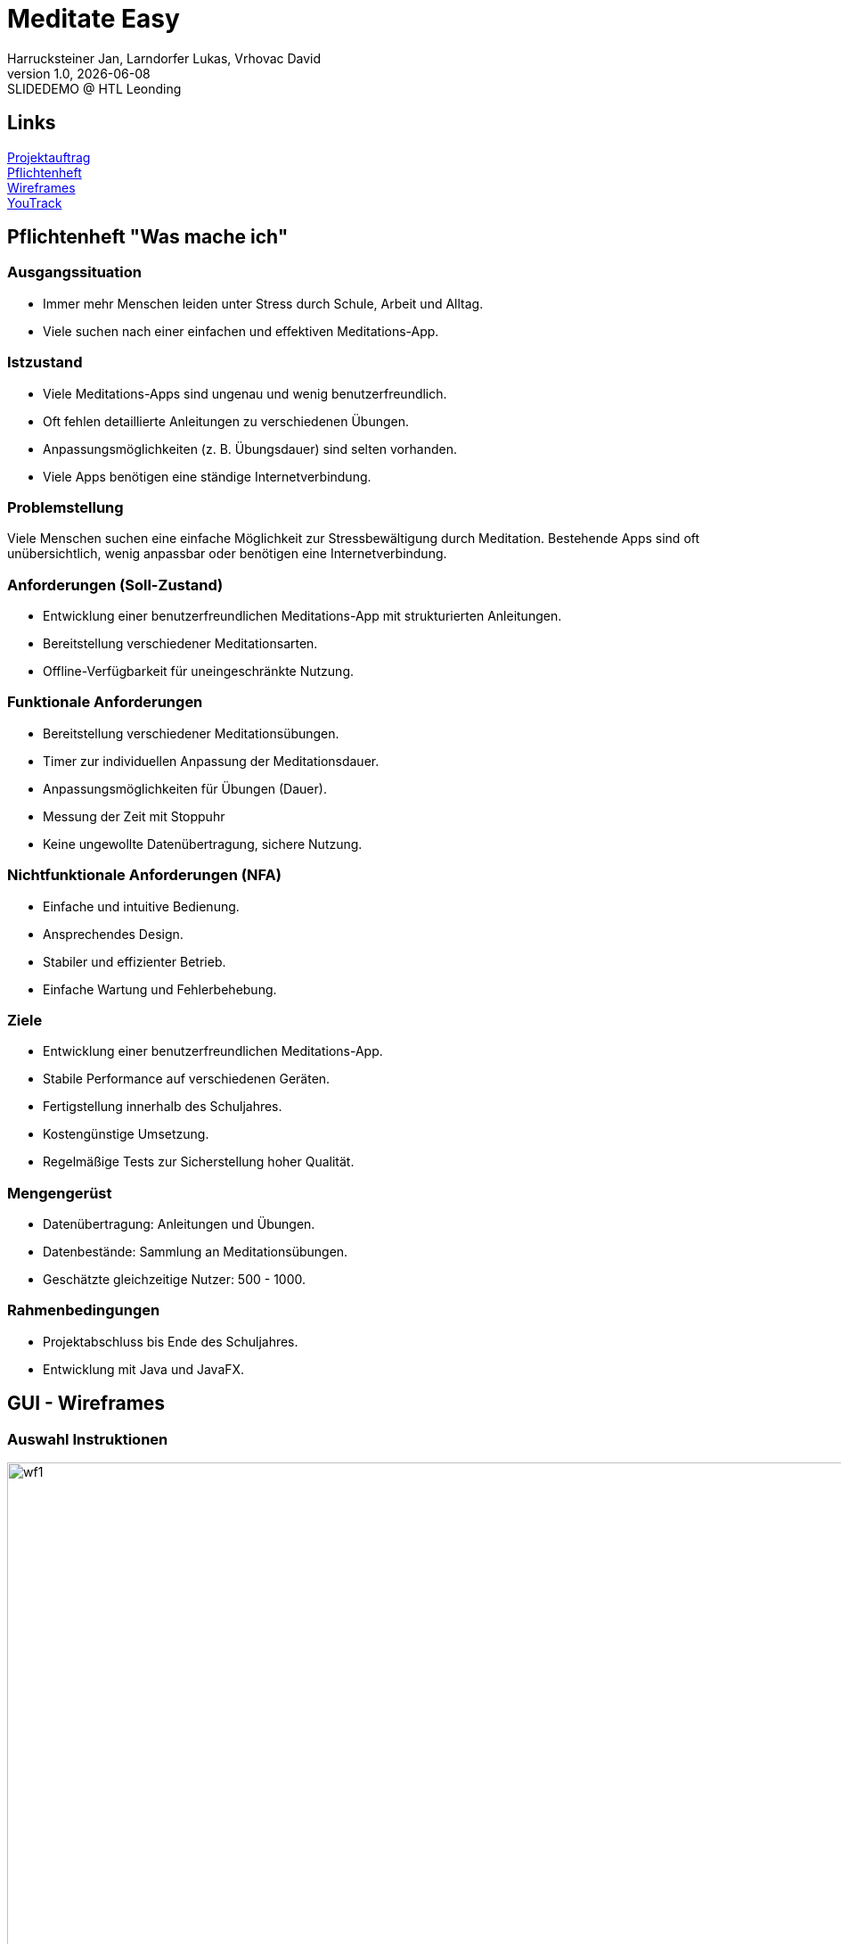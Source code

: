 = Meditate Easy
:author: Harrucksteiner Jan, Larndorfer Lukas, Vrhovac David
:revnumber: 1.0
:revdate: {docdate}
:revremark: SLIDEDEMO @ HTL Leonding
:encoding: utf-8
:lang: de
:doctype: article
//:icons: font
:customcss: css/custom.css
//:revealjs_customtheme: css/sky.css
//:revealjs_customtheme: css/black.css
:revealjs_width: 1408
:revealjs_height: 792
:source-highlighter: highlightjs
//:revealjs_parallaxBackgroundImage: images/background-landscape-light-orange.jpg
//:revealjs_parallaxBackgroundSize: 4936px 2092px
//:highlightjs-theme: css/atom-one-light.css
// we want local served font-awesome fonts
:iconfont-remote!:
:iconfont-name: fonts/fontawesome/css/all
//:revealjs_parallaxBackgroundImage: background-landscape-light-orange.jpg
//:revealjs_parallaxBackgroundSize: 4936px 2092px
ifdef::env-ide[]
:imagesdir: ../images
endif::[]
ifndef::env-ide[]
:imagesdir: images
endif::[]
:revealjs_theme: white
//:title-slide-background-image: img.png
:title-slide-transition: zoom
:title-slide-transition-speed: fast

== Links

link:https://github.com/2425-3ahif-syp/02-projekte-meditate-easy/blob/main/asciidocs/docs/projektauftrag.adoc[Projektauftrag^] +
link:https://github.com/2425-3ahif-syp/02-projekte-meditate-easy/blob/main/asciidocs/docs/pflichtenheft.adoc[Pflichtenheft^] +
link:https://github.com/2425-3ahif-syp/02-projekte-meditate-easy/blob/main/asciidocs/docs/wireframes.adoc[Wireframes^] +
link:https://vm81.htl-leonding.ac.at/projects/f7d7e4af-841c-42af-99f2-fa93249c1c1b[YouTrack^]

== Pflichtenheft "Was mache ich"

=== Ausgangssituation
- Immer mehr Menschen leiden unter Stress durch Schule, Arbeit und Alltag.
- Viele suchen nach einer einfachen und effektiven Meditations-App.


=== Istzustand
- Viele Meditations-Apps sind ungenau und wenig benutzerfreundlich.
- Oft fehlen detaillierte Anleitungen zu verschiedenen Übungen.
- Anpassungsmöglichkeiten (z. B. Übungsdauer) sind selten vorhanden.
- Viele Apps benötigen eine ständige Internetverbindung.

=== Problemstellung
Viele Menschen suchen eine einfache Möglichkeit zur
Stressbewältigung durch Meditation.
Bestehende Apps sind oft unübersichtlich, wenig anpassbar oder
benötigen eine Internetverbindung.

=== Anforderungen (Soll-Zustand)
- Entwicklung einer benutzerfreundlichen Meditations-App mit strukturierten Anleitungen.
- Bereitstellung verschiedener Meditationsarten.
- Offline-Verfügbarkeit für uneingeschränkte Nutzung.

=== Funktionale Anforderungen
- Bereitstellung verschiedener Meditationsübungen.
- Timer zur individuellen Anpassung der Meditationsdauer.
- Anpassungsmöglichkeiten für Übungen (Dauer).
- Messung der Zeit mit Stoppuhr
- Keine ungewollte Datenübertragung, sichere Nutzung.

=== Nichtfunktionale Anforderungen (NFA)
- Einfache und intuitive Bedienung.
- Ansprechendes Design.
- Stabiler und effizienter Betrieb.
- Einfache Wartung und Fehlerbehebung.

=== Ziele
- Entwicklung einer benutzerfreundlichen Meditations-App.
- Stabile Performance auf verschiedenen Geräten.
- Fertigstellung innerhalb des Schuljahres.
- Kostengünstige Umsetzung.
- Regelmäßige Tests zur Sicherstellung hoher Qualität.

=== Mengengerüst
- Datenübertragung: Anleitungen und Übungen.
- Datenbestände: Sammlung an Meditationsübungen.
- Geschätzte gleichzeitige Nutzer: 500 - 1000.

=== Rahmenbedingungen
- Projektabschluss bis Ende des Schuljahres.
- Entwicklung mit Java und JavaFX.



== GUI - Wireframes

=== Auswahl Instruktionen
image::wireframe_exercise_select.png[wf1, 1000, 562, role=bordered]

=== Instruktion (mit Timer)
image::wireframe_exercise_timer.png[wf2, 1000, 562, role=bordered]

=== Instruktion (mit Stoppuhr)
image::wireframe_exercise_stopwatch.png[wf3, 1000, 562, role=bordered]

=== Auswahl Videos
image::wireframe_video_select.png[wf4, 1000, 562, role=bordered]

=== Anleitungsvideo
image::wireframe_video_view.png[wf5, 1000, 562, role=bordered]

== Use Case Diagram
[plantuml,meditateeasy-ucd,png]
----
@startuml
left to right direction
actor Benutzer
actor Admin

rectangle "Meditate Easy" {
    usecase "Meditationsübungen starten" as UC1
    usecase "Timer einstellen" as UC2
    usecase "Fortschritt speichern" as UC3
    usecase "Videos ansehen" as UC4
    usecase "Videos verwalten" as UC5
}

Benutzer -- UC1
UC1 ..|> UC2 : <<extend>>
UC1 ..|> UC3 : <<extend>>
Benutzer -- UC4
Admin -- UC5

@enduml
----